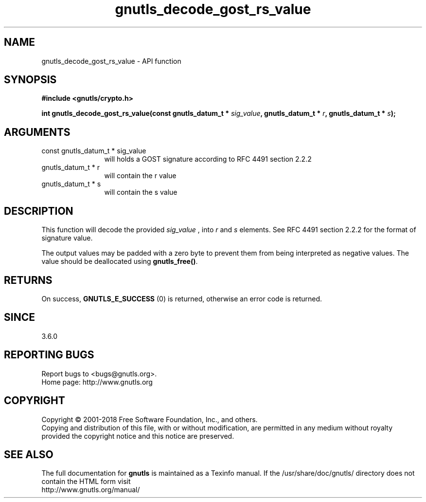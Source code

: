 .\" DO NOT MODIFY THIS FILE!  It was generated by gdoc.
.TH "gnutls_decode_gost_rs_value" 3 "3.6.5" "gnutls" "gnutls"
.SH NAME
gnutls_decode_gost_rs_value \- API function
.SH SYNOPSIS
.B #include <gnutls/crypto.h>
.sp
.BI "int gnutls_decode_gost_rs_value(const gnutls_datum_t * " sig_value ", gnutls_datum_t * " r ", gnutls_datum_t * " s ");"
.SH ARGUMENTS
.IP "const gnutls_datum_t * sig_value" 12
will holds a GOST signature according to RFC 4491 section 2.2.2
.IP "gnutls_datum_t * r" 12
will contain the r value
.IP "gnutls_datum_t * s" 12
will contain the s value
.SH "DESCRIPTION"
This function will decode the provided  \fIsig_value\fP , into  \fIr\fP and  \fIs\fP elements.
See RFC 4491 section 2.2.2 for the format of signature value.

The output values may be padded with a zero byte to prevent them
from being interpreted as negative values. The value
should be deallocated using \fBgnutls_free()\fP.
.SH "RETURNS"
On success, \fBGNUTLS_E_SUCCESS\fP (0) is returned, otherwise
an error code is returned.
.SH "SINCE"
3.6.0
.SH "REPORTING BUGS"
Report bugs to <bugs@gnutls.org>.
.br
Home page: http://www.gnutls.org

.SH COPYRIGHT
Copyright \(co 2001-2018 Free Software Foundation, Inc., and others.
.br
Copying and distribution of this file, with or without modification,
are permitted in any medium without royalty provided the copyright
notice and this notice are preserved.
.SH "SEE ALSO"
The full documentation for
.B gnutls
is maintained as a Texinfo manual.
If the /usr/share/doc/gnutls/
directory does not contain the HTML form visit
.B
.IP http://www.gnutls.org/manual/
.PP
